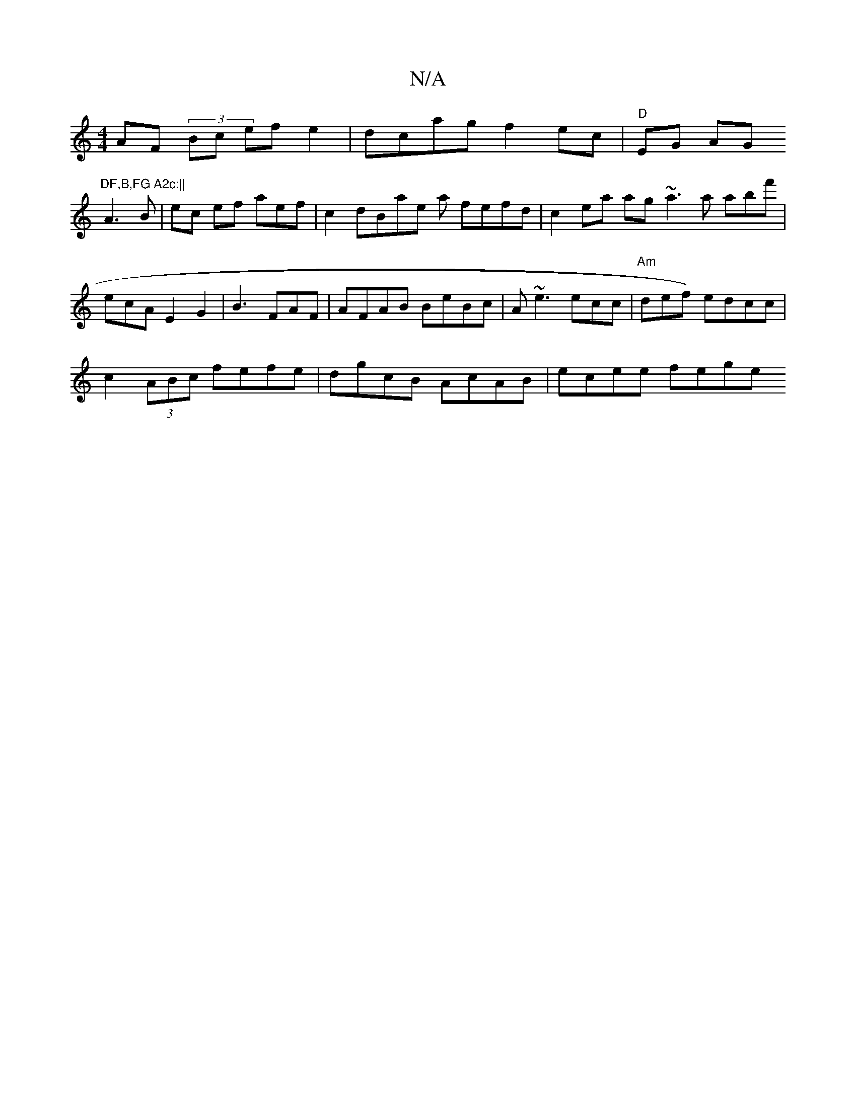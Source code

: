 X:1
T:N/A
M:4/4
R:N/A
K:Cmajor
 AF (3/Bc efe2 | dcag f2ec | "D"EG AG"DF,B,FG A2c:||
A3 B |ec ef aef | c2 dBae a fefd | c2ea ag ~a3 a abf' |ecA E2G2 | B3 FAF | AFAB BeBc|A~e3 ecc | "Am"def) edcc |
c2 (3ABc fefe|dgcB AcAB | ecee fege